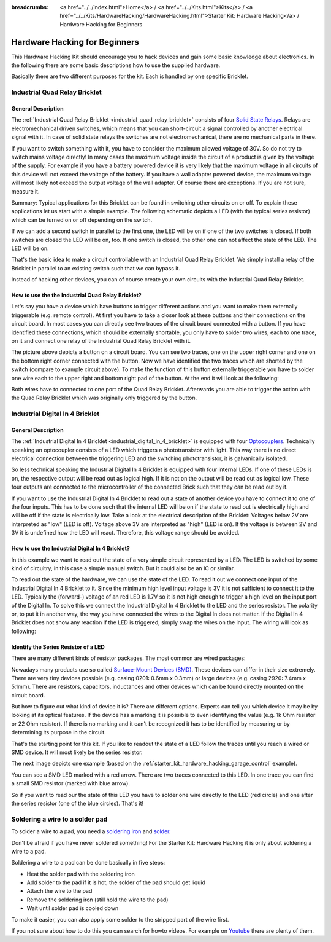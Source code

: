 
:breadcrumbs: <a href="../../index.html">Home</a> / <a href="../../Kits.html">Kits</a> / <a href="../../Kits/HardwareHacking/HardwareHacking.html">Starter Kit: Hardware Hacking</a> / Hardware Hacking for Beginners 

.. _starter_kit_hardware_hacking_for_beginners:

Hardware Hacking for Beginners
==============================

This Hardware Hacking Kit should encourage you to hack devices and gain some
basic knowledge about electronics. In the following there are some basic 
descriptions how to use the supplied hardware.

Basically there are two different purposes for the kit. Each is handled
by one specific Bricklet.

.. _starter_kit_hardware_hacking_for_beginners_quad_relay:

Industrial Quad Relay Bricklet
------------------------------

General Description
^^^^^^^^^^^^^^^^^^^

The :ref:`Industrial Quad Relay Bricklet <industrial_quad_relay_bricklet>`
consists of four
`Solid State Relays <http://en.wikipedia.org/wiki/Solid_state_relay>`__.
Relays are electromechanical driven switches, which means that you can
short-circuit a signal controlled by another electrical signal with it. 
In case of solid state relays the switches are not electromechanical, there are 
no mechanical parts in there.

If you want to switch something with it, you have to consider the maximum 
allowed voltage of 30V. So do not try to switch mains voltage directly!
In many cases the maximum voltage inside the circuit of 
a product is given by the voltage of the supply. For example if you have a 
battery powered device it is very likely that the maximum voltage in all 
circuits of this device will not exceed the voltage of the battery. If you 
have a wall adapter powered device, the maximum voltage will most likely
not exceed the output voltage of the wall adapter. Of course there are 
exceptions. If you are not sure, measure it.

Summary: Typical applications for this Bricklet can be found in
switching other circuits on or off. To explain these applications
let us start with a simple example. The following schematic
depicts a LED (with the typical series resistor) which can
be turned on or off depending on the switch.

.. image:: /Images/Kits/hardware_hacking_for_beginner_schematic_off_350.jpg
   :scale: 100 %
   :alt: Example Schematic with Battery, Switch and LED, switched off
   :align: center
   :target: ../../_images/Kits/hardware_hacking_for_beginner_schematic_off_1500.jpg

.. image:: /Images/Kits/hardware_hacking_for_beginner_schematic_on_350.jpg
   :scale: 100 %
   :alt: Example Schematic with Battery, Switch and LED, switched on
   :align: center
   :target: ../../_images/Kits/hardware_hacking_for_beginner_schematic_on_1500.jpg

If we can add a second switch in parallel to the first one, 
the LED will be on if one of the two switches is closed. If both switches
are closed the LED will be on, too. If one switch is closed, the other one can
not affect the state of the LED. The LED will be on.

.. image:: /Images/Kits/hardware_hacking_for_beginner_schematic_two_switches_350.jpg
   :scale: 100 %
   :alt: Example Schematic with Battery, two Switches and LED
   :align: center
   :target: ../../_images/Kits/hardware_hacking_for_beginner_schematic_two_switches_1500.jpg

That's the basic idea to make a circuit controllable with an Industrial Quad 
Relay Bricklet. We simply install a relay of the Bricklet in parallel to an
existing switch such that we can bypass it.

.. image:: /Images/Kits/hardware_hacking_for_beginner_schematic_switch_qr_350.jpg
   :scale: 100 %
   :alt: Example Schematic with Battery, Switch, LED and Industrial Quad Relay Bricklet
   :align: center
   :target: ../../_images/Kits/hardware_hacking_for_beginner_schematic_switch_qr_1500.jpg

Instead of hacking other devices, you can of course create your own circuits  
with the Industrial Quad Relay Bricklet.

How to use the the Industrial Quad Relay Bricklet?
^^^^^^^^^^^^^^^^^^^^^^^^^^^^^^^^^^^^^^^^^^^^^^^^^^

Let's say you have a device which have buttons to trigger different actions
and you want to make them externally triggerable (e.g. remote control).
At first you have to take a 
closer look at these buttons and their connections on the circuit board. 
In most cases you can directly see two traces of the circuit board connected
with a button. If you have identified these connections, which should be
externally shortable, you only have to solder
two wires, each to one trace, on it and connect one relay of the Industrial
Quad Relay Bricklet with it.

.. image:: /Images/Kits/hardware_hacking_garage_remote_top_closeup2.jpg
   :scale: 100 %
   :alt: Button on circuit board closeup
   :align: center
   :target: ../../_images/Kits/hardware_hacking_garage_remote_top_closeup2.jpg

The picture above depicts a button on a circuit board. You can see two traces,
one on the upper right corner and one on the bottom right corner
connected with the button. Now we have identified the two traces which are
shorted by the switch (compare to example circuit above).
To make the function of this button externally 
triggerable you have to solder one wire each to the upper right and bottom 
right pad of the button. At the end it will look at the following:

.. image:: /Images/Kits/hardware_hacking_garage_remote_soldered_350.jpg
   :scale: 100 %
   :alt: Button on circuit board closeup with soldered wires
   :align: center
   :target: ../../_images/Kits/hardware_hacking_garage_remote_soldered_1500.jpg

Both wires have to connected to one port of the Quad Relay Bricklet. Afterwards
you are able to trigger the action with the Quad Relay Bricklet which
was originally only triggered by the button.

Industrial Digital In 4 Bricklet
--------------------------------

General Description
^^^^^^^^^^^^^^^^^^^

The :ref:`Industrial Digital In 4 Bricklet <industrial_digital_in_4_bricklet>` is
equipped with four `Optocouplers <http://en.wikipedia.org/wiki/Optocoupler>`__.
Technically speaking an optocoupler consists of a LED which triggers a 
phototransistor with light. This way there is no direct electrical connection 
between the triggering LED and the switching phototransistor, it is 
galvanically isolated.

So less technical speaking the Industrial Digital In 4 Bricklet is equipped
with four internal LEDs. If one of these LEDs is on, the respective output will 
be read out as logical high. If it is not on the output will be read out as
logical low. These four outputs are connected to the microcontroller of the
connected Brick such that they can be read out by it.

If you want to use the Industrial Digital In 4 Bricklet to read out a state of
another device you have to connect it to one of the four inputs. 
This has to be done such that the internal LED will be on if the state to read 
out is electrically high and will
be off if the state is electrically low. Take a look at the electrical
description of the Bricklet:
Voltages below 2V are interpreted as "low" (LED is off). Voltage above
3V are interpreted as "high" (LED is on). If the voltage is between 2V and 3V
it is undefined how the LED will react. Therefore, this voltage range should be
avoided.

How to use the Industrial Digital In 4 Bricklet?
^^^^^^^^^^^^^^^^^^^^^^^^^^^^^^^^^^^^^^^^^^^^^^^^

In this example we want to read out the state of a very simple circuit
represented by a LED:
The LED is switched by some kind of circuitry, in this case a
simple manual switch. But it could also be an IC or similar.

.. image:: /Images/Kits/hardware_hacking_for_beginner_schematic_off_350.jpg
   :scale: 100 %
   :alt: Example Schematic with Battery, Switch and LED, switched off
   :align: center
   :target: ../../_images/Kits/hardware_hacking_for_beginner_schematic_off_1500.jpg

To read out the state of the hardware, we can use the state of the LED. To read 
it out we connect one input of the Industrial Digital In 4 Bricklet to it. Since
the minimum high level input voltage is 3V it is not sufficient to connect it
to the LED. Typically the (forward-) voltage of an red LED is 1.7V so it is not 
high enough to trigger a high level on the input port of the Digital In.
To solve this we connect the Industrial Digital In 4 Bricklet to the LED and the
series resistor. The polarity or, to put it in another way, the way you have 
connected the wires to the Digital In does not matter. If the Digital In 4 
Bricklet does not show any reaction if the LED is triggered, simply swap the 
wires on the input. The wiring will look as following:

.. image:: /Images/Kits/hardware_hacking_for_beginner_schematic_switch_digital_in_350.jpg
   :scale: 100 %
   :alt: Example Schematic with Battery, Switch, LED and Industrial Digital In 4 Bricklet
   :align: center
   :target: ../../_images/Kits/hardware_hacking_for_beginner_schematic_switch_digital_in_1500.jpg


.. _starter_kit_hardware_hacking_for_identify_series_resistor:

Identify the Series Resistor of a LED
^^^^^^^^^^^^^^^^^^^^^^^^^^^^^^^^^^^^^

There are many different kinds of resistor packages. The most common 
are wired packages:

.. image:: /Images/Kits/hardware_hacking_for_beginner_tht_resistor_350.jpg
   :scale: 100 %
   :alt: Image of THT Resistors
   :align: center
   :target: ../../_images/Kits/hardware_hacking_for_beginner_tht_resistor_1500.jpg

Nowadays many products use so called `Surface-Mount Devices (SMD)
<http://en.wikipedia.org/wiki/Surface-mount_device>`__.
These devices can differ in their size extremely. There are very tiny devices
possible (e.g. casing 0201: 0.6mm x 0.3mm) or large devices (e.g. casing 2920: 
7.4mm x 5.1mm). There are resistors, capacitors, inductances and other devices 
which can be found directly mounted on the circuit board. 

.. image:: /Images/Kits/hardware_hacking_for_beginner_smd_resistor_350.jpg
   :scale: 100 %
   :alt: Image of SMD Resistors
   :align: center
   :target: ../../_images/Kits/hardware_hacking_for_beginner_smd_resistor_1500.jpg

But how to figure out what kind of device it is?
There are different options. Experts can tell you which device it may be
by looking at its optical features. If the device has a marking it is possible
to even identifying the value (e.g. 1k Ohm resistor or 22 Ohm resistor). If
there is no marking and it can't be recognized it has to be identified by
measuring or by determining its purpose in the circuit.

That's the starting point for this kit. If you like to readout the state of a 
LED follow the traces until you reach a wired or SMD device. It will most likely
be the series resistor. 

The next image depicts one example (based on the
:ref:`starter_kit_hardware_hacking_garage_control` example).

.. image:: /Images/Kits/hardware_hacking_garage_remote_top_closeup3_350.jpg
   :scale: 100 %
   :alt: LED with Series Resistor Closeup
   :align: center
   :target: ../../_images/Kits/hardware_hacking_garage_remote_top_closeup3.jpg

You can see a SMD LED marked with a red arrow. There are two traces
connected to this LED. In one trace you can find a small SMD resistor (marked
with blue arrow). 

.. image:: /Images/Kits/hardware_hacking_garage_remote_top_closeup4_350.jpg
   :scale: 100 %
   :alt: LED with Series Resistor Closeup
   :align: center
   :target: ../../_images/Kits/hardware_hacking_garage_remote_top_closeup4.jpg

So if you want to read our the state of this LED you have
to solder one wire directly to the LED (red circle) and one after the 
series resistor (one of the blue circles). That's it!


.. _starter_kit_hardware_hacking_for_beginners_soldering:

Soldering a wire to a solder pad
--------------------------------

To solder a wire to a pad, you need a 
`soldering iron <http://en.wikipedia.org/wiki/Soldering_iron>`__ 
and `solder <http://en.wikipedia.org/wiki/Solder>`__.

Don't be afraid if you have never soldered something! 
For the Starter Kit: Hardware Hacking it is only about
soldering a wire to a pad.

Soldering a wire to a pad can be done basically in five steps:

* Heat the solder pad with the soldering iron
* Add solder to the pad if it is hot, the solder of the pad should get liquid
* Attach the wire to the pad
* Remove the soldering iron (still hold the wire to the pad)
* Wait until solder pad is cooled down

To make it easier, you can also apply some solder to the
stripped part of the wire first.

If you not sure about how to do this you can search for howto videos.
For example on `Youtube <http://www.youtube.com>`__ there are plenty of them.

